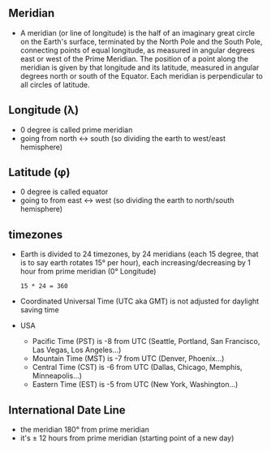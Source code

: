 ** Meridian
- A meridian (or line of longitude) is the half of an
  imaginary great circle on the Earth's surface, terminated by the
  North Pole and the South Pole, connecting points of equal longitude,
  as measured in angular degrees east or west of the Prime
  Meridian. The position of a point along the meridian is given by
  that longitude and its latitude, measured in angular degrees north
  or south of the Equator. Each meridian is perpendicular to all
  circles of latitude.

** Longitude (λ)
- 0 degree is called prime meridian
- going from north <-> south (so dividing the earth to west/east hemisphere)

** Latitude (φ)
- 0 degree is called equator
- going to from east <-> west (so dividing the earth to north/south hemisphere)

** timezones
- Earth is divided to 24 timezones, by 24 meridians (each 15 degree,
  that is to say earth rotates 15° per hour), each
  increasing/decreasing by 1 hour from prime meridian (0° Longitude)
  #+BEGIN_SRC
  15 * 24 = 360
  #+END_SRC
- Coordinated Universal Time (UTC aka GMT) is not adjusted for
  daylight saving time
- USA
  + Pacific Time (PST) is -8 from UTC (Seattle, Portland, San Francisco, Las Vegas, Los Angeles...)
  + Mountain Time (MST) is -7 from UTC (Denver, Phoenix...)
  + Central Time (CST) is -6 from UTC (Dallas, Chicago, Memphis, Minneapolis...)
  + Eastern Time (EST) is -5 from UTC (New York, Washington...)

** International Date Line
- the meridian 180° from prime meridian
- it's ± 12 hours from prime meridian (starting point of a new day)
